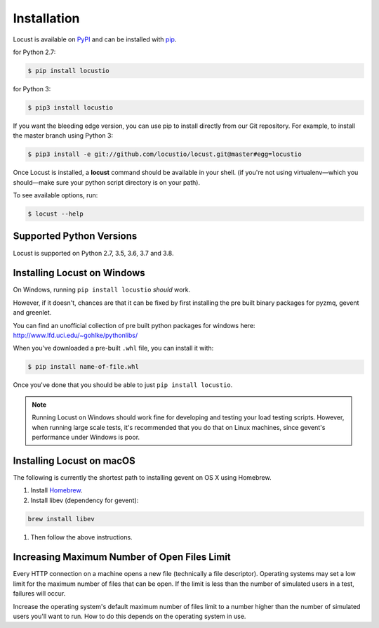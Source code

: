 Installation
============

Locust is available on `PyPI <https://pypi.org/project/locustio/>`_ and can be installed with `pip <https://pip.pypa.io/>`_.

for Python 2.7:

.. code-block:: console

    $ pip install locustio

for Python 3:

.. code-block:: console

    $ pip3 install locustio

If you want the bleeding edge version, you can use pip to install directly from our Git repository.  For example, to install the master branch using Python 3:

.. code-block:: console

    $ pip3 install -e git://github.com/locustio/locust.git@master#egg=locustio

Once Locust is installed, a **locust** command should be available in your shell. (if you're not using
virtualenv—which you should—make sure your python script directory is on your path).

To see available options, run:

.. code-block:: console

    $ locust --help


Supported Python Versions
-------------------------

Locust is supported on Python 2.7, 3.5, 3.6, 3.7 and 3.8.


Installing Locust on Windows
----------------------------

On Windows, running ``pip install locustio`` *should* work.

However, if it doesn't, chances are that it can be fixed by first installing
the pre built binary packages for pyzmq, gevent and greenlet.

You can find an unofficial collection of pre built python packages for windows here:
`http://www.lfd.uci.edu/~gohlke/pythonlibs/ <http://www.lfd.uci.edu/~gohlke/pythonlibs/>`_

When you've downloaded a pre-built ``.whl`` file, you can install it with:

.. code-block:: console

    $ pip install name-of-file.whl

Once you've done that you should be able to just ``pip install locustio``.

.. note::

    Running Locust on Windows should work fine for developing and testing your load testing
    scripts. However, when running large scale tests, it's recommended that you do that on
    Linux machines, since gevent's performance under Windows is poor.


Installing Locust on macOS
--------------------------

The following is currently the shortest path to installing gevent on OS X using Homebrew.

#. Install `Homebrew <http://mxcl.github.com/homebrew/>`_.
#. Install libev (dependency for gevent):

.. code-block:: console

    brew install libev

#. Then follow the above instructions.

Increasing Maximum Number of Open Files Limit
---------------------------------------------

Every HTTP connection on a machine opens a new file (technically a file descriptor).
Operating systems may set a low limit for the maximum number of files
that can be open. If the limit is less than the number of simulated users in a test,
failures will occur.

Increase the operating system's default maximum number of files limit to a number
higher than the number of simulated users you'll want to run. How to do this depends
on the operating system in use.

